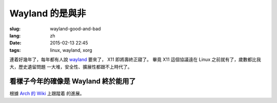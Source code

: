 Wayland 的是與非
=====================================

:slug: wayland-good-and-bad
:lang: zh
:date: 2015-02-13 22:45
:tags: linux, wayland, xorg

連着好幾年了，每年都有人說 wayland_ 要來了， X11 即將壽終正寢了。
畢竟 X11 這個協議遠在 Linux 之前就有了，歲數都比我大，歷史遺留問題
一大堆，安全性、擴展性都跟不上時代了。

.. _wayland: http://wayland.freedesktop.org/

看樣子今年的確像是 Wayland 終於能用了
--------------------------------------------------------------------

根據 `Arch 的 Wiki <https://wiki.archlinux.org/index.php/Wayland>`_ 上跟蹤着
的進展。